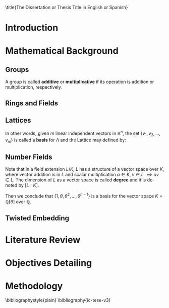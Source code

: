 #+language: en
#+latex_class: ic-tese-v3
#+latex_class_options: [Ingles]
#+latex_compiler: pdflatex
#+OPTIONS: tex:t author:nil date:nil toc:nil
#+STARTUP: latexpreview

\autora{Nome do Autora}

\title{The Dissertation or Thesis Title in English or Spanish}

\orientador{Prof. Dr. Ricardo Dahab}

\mestrado

\datadadefesa{22}{04}{1500}

\paginasiniciais

* Introduction

* Mathematical Background

** Groups
  
   \begin{definition}
  A \textbf{group} is a set $G$ closed under a binary operation $\cdot$ defined on $G$ such
  that:
  \begin{itemize}
  \item \textbf{Associativity: } $\forall a,b,c \in G, \; a\cdot(b\cdot c) = (a\cdot b)\cdot c$
  \item \textbf{Identity element: } $\exists e \in G \; ; \; \forall a \in G, \; a\cdot e = e\cdot a = a$
  \item \textbf{Inverse element: } $\forall a \in G, \; \exists b \in G \; ; \; a\cdot b = b \cdot a = e$
  \end{itemize}
And it is denoted by $\langle G,\cdot\rangle$, or simply $G$ if the operation is implied.
\end{definition}

   \begin{definition}
     A group is said to be \textbf{commutative} or \textbf{abelian}
     if $\forall a, b \in G, \; a\cdot b = b\cdot a$
   \end{definition}

   \noindent
   A group is called *additive* or *multiplicative* if its
   operation is addition or multiplication, respectively.

   \begin{definition}
     A subset $H$ of $G$ is a \textbf{subgroup} of $\langle G,\cdot \rangle$ if it is
     closed under $\cdot$ induced by $\langle G,\cdot \rangle$.
   \end{definition}

   \begin{definition}
     The \textbf{order} of a group $\langle G,\cdot\rangle$ is the cardinality of the set $G$.
   \end{definition}

   \begin{definition}
     A subgroup $H$ of $G$ can be used to decompose $G$ in uniform sized and
     disjoints subsets called \textbf{cosets}. Given an element $g \in G$:
     \begin{itemize}
     \item A \textbf{left coset} is defined by $gH := \{g\cdot h \; ; \; h \in H\}$
     \item A \textbf{right coset} is defined by $Hg := \{h\cdot g \; ; \; h \in H\}$
     \end{itemize}
   \end{definition}

** Rings and Fields
   
   \begin{definition}
  A \textbf{ring} is a set together with two binary operations, we will note by
  $+$ and $*$ and call it addition and multiplication, respectively, such that:
  \begin{itemize}
  \item $\langle R,+\rangle$ is an abelian group.
  \item $*$ is associative
  \item $*$ is distributive over $+$
  \end{itemize}

  And it is denoted by $\langle R,+,*\rangle$, or simply $G$ if the operations are implied.
\end{definition}

   \begin{definition}
     A ring is said to be \textbf{commutative} if its $*$ operation is commutative.
   \end{definition}

   \begin{definition}
     A ring is said to be \textbf{with unity} if $*$ has a identity element. We
     shall note it by $1$ and it is called \textbf{unity}.

   \end{definition}

   \begin{definition}
     A \textbf{division ring} is a ring R where $\forall r \in R, \; \exists s \in R \; ; \; r*s = 1$.
   \end{definition}

   \begin{definition}
     A \textbf{field} is a commutative division ring.
   \end{definition}

** Lattices

   \begin{definition}
  A Lattice $\Lambda \subset \mathbb{R}^n$ is a subgroup of the additive group $\mathbb{R}^n$
\end{definition}

In other words, given $m$ linear independent vectors in $\mathbb{R}^n$, the set
$\{v_1, v_2, ..., v_m\}$ is called a \textbf{basis} for $\Lambda$ and the Lattice may defined
by:

\begin{definition}
  \begin{equation}
    \Lambda := \left\{x = \sum_{i=1}^m{\lambda_iv_i} \in \mathbb{R}^n \; | \; \lambda_i \in \mathbb{Z}\right\}
  \end{equation}
\end{definition}

** Number Fields

   \begin{definition}
  Let $K$ and $L$ be two fields, $L$ is said to be a \textbf{field extension} of
  $K$ if $L \subseteq K$ and we denote it by $L/K$
\end{definition}

Note that in a field extension $L/K$, $L$ has a structure of a vector space over
$K$, where vector addition is in $L$ and scalar multiplication $a \in K, \; v \in L
\; \implies av \in L$. The dimension of $L$ as a vector space is called
\textbf{degree} and it is denoted by $[L:K]$.

\begin{definition}
  A field extension is called \textbf{number field} when it is over $\mathbb{Q}$.
\end{definition}

\begin{definition}
  Let $\alpha \in L$ where $L/K$ is a field extension. We say that $\alpha$ is
  \textbf{algebraic over $K$} if $\exists p \in K[X] \;;\; p(\alpha) = 0$. $p$ is said to be
  \textbf{the minimal polynomial of $\alpha$ over $K$} denoted by $p_\alpha$. If $\alpha \in L =
  \mathbb{Q}[\theta]$, we simply call $\alpha$ an \textbf{algebraic number}.
\end{definition}

\begin{example}
  It is known that $\mathbb{Q}$ is a field. If we add $\sqrt{2}$ to the set, we
  can build a new field adding also all the powers and multiples of
  $\mathbb{Q}$. This new field is denoted by $\mathbb{Q}[\sqrt{2}]$, note that
  $\sqrt{2}$ is algebraic and its minimal polynomial $p_{\sqrt{2}} = x^2-2$. All
  elements of $\mathbb{Q}[\sqrt{2}]$ are in the form $\{a+b\sqrt{2} \;|\; a,b \in
  \mathbb{Q}\}$ and one of its basis is $\{1, \sqrt{2}\}$, so it has degree is
  $2$.
\end{example}

\begin{example}
  If we add $\sqrt[3]{2}$ to $\mathbb{Q}$ instead, its elements would have the
  form $\{a + b\sqrt[3]{2} + c\sqrt[3]{4} \;|\; a,b,c \in \mathbb{Q}\}$, so one of
  its basis is $\{1 ,\sqrt[3]{2} ,\sqrt[3]{4}\}$, $p_\alpha = x^3 - 2$ and its degree
  is $3$.
\end{example}

\begin{theorem}
  [add font 45 p.40] If $K$ is a number field, then $K = \mathbb{Q}[\theta]$ for some
  algebraic number $\theta \in K$, called primitive element.
\end{theorem}

Then we conclude that $\{1, \theta, \theta^2, ... , \theta^{n-1}\}$ is a basis for the vector
space $K = \mathbb{Q}[\theta]$ over $\mathbb{Q}$.

** Twisted Embedding

* Literature Review

* Objectives Detailing

* Methodology

\bibliographystyle{plain}
\bibliography{ic-tese-v3}
